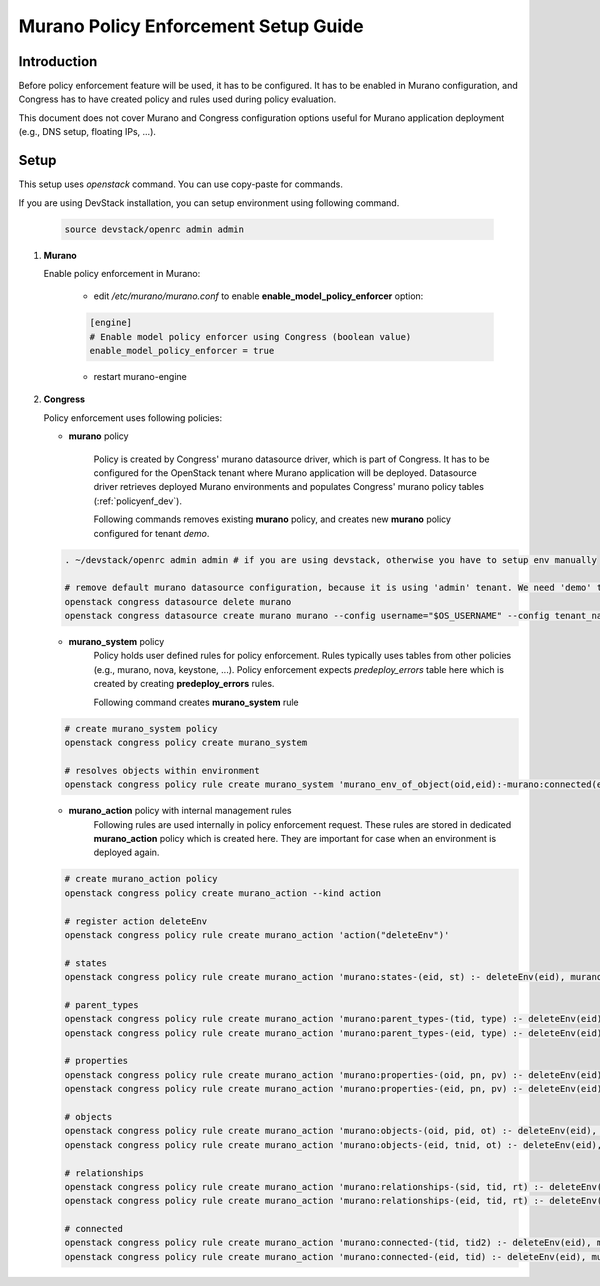 =====================================
Murano Policy Enforcement Setup Guide
=====================================

.. _policyenf_setup:

Introduction
------------

Before policy enforcement feature will be used, it has to be configured. It has
to be enabled in Murano configuration, and Congress has to have created policy
and rules used during policy evaluation.

This document does not cover Murano and Congress configuration options useful
for Murano application deployment (e.g., DNS setup, floating IPs, ...).

Setup
-----

This setup uses *openstack* command. You can use copy-paste for commands.

If you are using DevStack installation, you can setup environment using
following command.

   .. code-block:: ini

      source devstack/openrc admin admin
   ..

#. **Murano**

   Enable policy enforcement in Murano:

    - edit */etc/murano/murano.conf* to enable **enable_model_policy_enforcer**
      option:

    .. code-block:: ini

        [engine]
        # Enable model policy enforcer using Congress (boolean value)
        enable_model_policy_enforcer = true
    ..

    - restart murano-engine

#. **Congress**

   Policy enforcement uses following policies:

   - **murano** policy

      Policy is created by Congress' murano datasource driver, which is part of
      Congress. It has to be configured for the OpenStack tenant where Murano
      application will be deployed. Datasource driver retrieves deployed Murano
      environments and populates Congress' murano policy tables
      (:ref:`policyenf_dev`).

      Following commands removes existing **murano** policy, and creates new
      **murano** policy configured for tenant *demo*.

   .. code-block:: console

      . ~/devstack/openrc admin admin # if you are using devstack, otherwise you have to setup env manually

      # remove default murano datasource configuration, because it is using 'admin' tenant. We need 'demo' tenant to be used.
      openstack congress datasource delete murano
      openstack congress datasource create murano murano --config username="$OS_USERNAME" --config tenant_name="demo"  --config password="$OS_PASSWORD" --config auth_url="$OS_AUTH_URL"
   ..

   - **murano_system** policy
      Policy holds user defined rules for policy enforcement. Rules typically
      uses tables from other policies (e.g., murano, nova, keystone, ...).
      Policy enforcement expects *predeploy_errors* table here which is created
      by creating **predeploy_errors** rules.

      Following command creates **murano_system** rule

   .. code-block:: console

      # create murano_system policy
      openstack congress policy create murano_system

      # resolves objects within environment
      openstack congress policy rule create murano_system 'murano_env_of_object(oid,eid):-murano:connected(eid,oid), murano:objects(eid,tid,"io.murano.Environment")'
   ..

   - **murano_action** policy with internal management rules
      Following rules are used internally in policy enforcement request.
      These rules are stored in dedicated **murano_action** policy which is
      created here.
      They are important for case when an environment is deployed again.

   .. code-block:: console

      # create murano_action policy
      openstack congress policy create murano_action --kind action

      # register action deleteEnv
      openstack congress policy rule create murano_action 'action("deleteEnv")'

      # states
      openstack congress policy rule create murano_action 'murano:states-(eid, st) :- deleteEnv(eid), murano:states( eid, st)'

      # parent_types
      openstack congress policy rule create murano_action 'murano:parent_types-(tid, type) :- deleteEnv(eid), murano:connected(eid, tid),murano:parent_types(tid,type)'
      openstack congress policy rule create murano_action 'murano:parent_types-(eid, type) :- deleteEnv(eid), murano:parent_types(eid,type)'

      # properties
      openstack congress policy rule create murano_action 'murano:properties-(oid, pn, pv) :- deleteEnv(eid), murano:connected(eid, oid), murano:properties(oid, pn, pv)'
      openstack congress policy rule create murano_action 'murano:properties-(eid, pn, pv) :- deleteEnv(eid), murano:properties(eid, pn, pv)'

      # objects
      openstack congress policy rule create murano_action 'murano:objects-(oid, pid, ot) :- deleteEnv(eid), murano:connected(eid, oid), murano:objects(oid, pid, ot)'
      openstack congress policy rule create murano_action 'murano:objects-(eid, tnid, ot) :- deleteEnv(eid), murano:objects(eid, tnid, ot)'

      # relationships
      openstack congress policy rule create murano_action 'murano:relationships-(sid, tid, rt) :- deleteEnv(eid), murano:connected(eid, sid), murano:relationships( sid, tid, rt)'
      openstack congress policy rule create murano_action 'murano:relationships-(eid, tid, rt) :- deleteEnv(eid), murano:relationships(eid, tid, rt)'

      # connected
      openstack congress policy rule create murano_action 'murano:connected-(tid, tid2) :- deleteEnv(eid), murano:connected(eid, tid), murano:connected(tid,tid2)'
      openstack congress policy rule create murano_action 'murano:connected-(eid, tid) :- deleteEnv(eid), murano:connected(eid,tid)'
   ..
